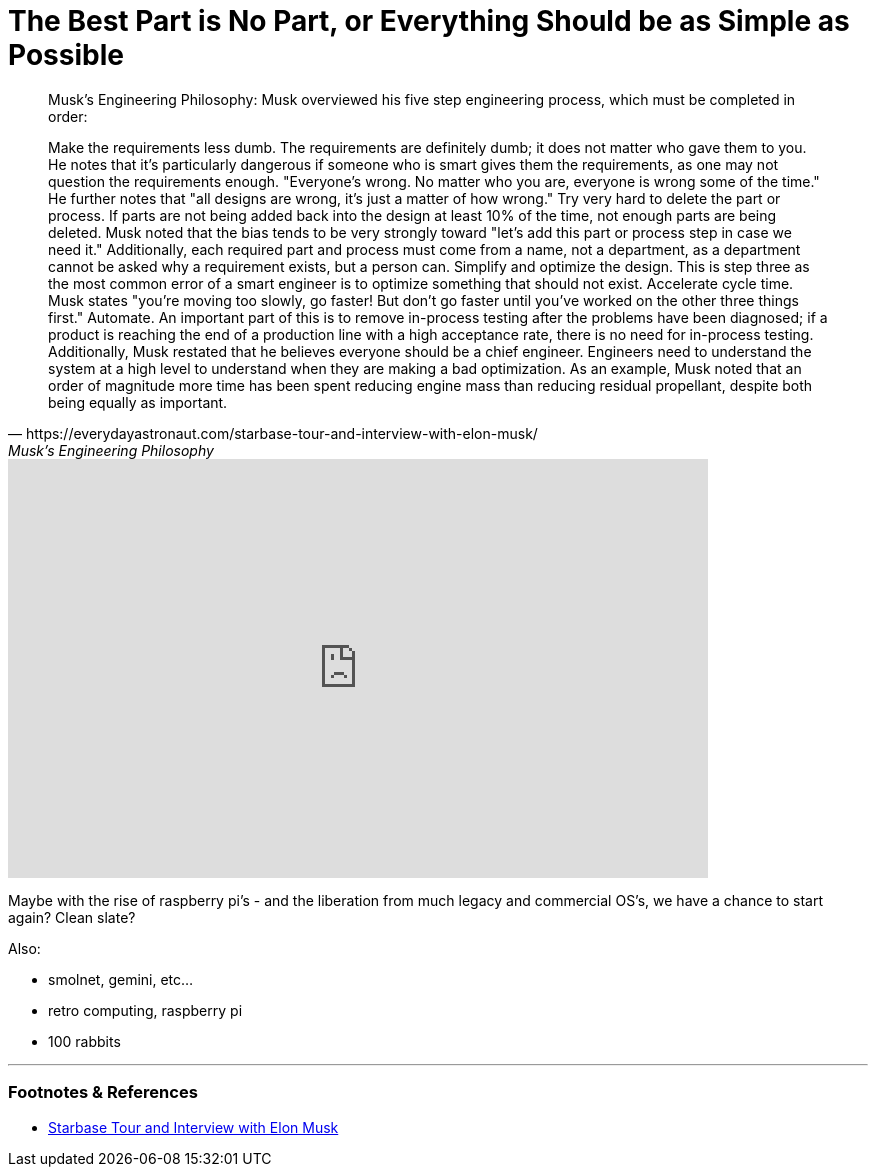 = The Best Part is No Part, or Everything Should be as Simple as Possible

:slug: the-best-part-is-no-part-or-everything-should-be-as-simple-as-possible
:date: 2021-08-05 16:23:29-07:00
:tags: software,retro
:status: draft
:category: tech
:meta_description: 


[quote, https://everydayastronaut.com/starbase-tour-and-interview-with-elon-musk/, Musk’s Engineering Philosophy]
____
Musk's Engineering Philosophy:
Musk overviewed his five step engineering process, which must be completed in order:

Make the requirements less dumb. The requirements are definitely dumb; it does not matter who gave them to you. He notes that it's particularly dangerous if someone who is smart gives them the requirements, as one may not question the requirements enough. "Everyone's wrong. No matter who you are, everyone is wrong some of the time." He further notes that "all designs are wrong, it's just a matter of how wrong."
Try very hard to delete the part or process. If parts are not being added back into the design at least 10% of the time, not enough parts are being deleted. Musk noted that the bias tends to be very strongly toward "let's add this part or process step in case we need it." Additionally, each required part and process must come from a name, not a department, as a department cannot be asked why a requirement exists, but a person can.
Simplify and optimize the design. This is step three as the most common error of a smart engineer is to optimize something that should not exist.
Accelerate cycle time. Musk states "you're moving too slowly, go faster! But don't go faster until you've worked on the other three things first."
Automate. An important part of this is to remove in-process testing after the problems have been diagnosed; if a product is reaching the end of a production line with a high acceptance rate, there is no need for in-process testing.
Additionally, Musk restated that he believes everyone should be a chief engineer. Engineers need to understand the system at a high level to understand when they are making a bad optimization. As an example, Musk noted that an order of magnitude more time has been spent reducing engine mass than reducing residual propellant, despite both being equally as important.
____


video::pW-SOdj4Kkk[youtube,width=700,height=419]

Maybe with the rise of raspberry pi's - and the liberation from much legacy and commercial OS's, we have a chance to start again? Clean slate?

Also:

- smolnet, gemini, etc...
- retro computing, raspberry pi
- 100 rabbits

---
=== Footnotes & References

- https://everydayastronaut.com/starbase-tour-and-interview-with-elon-musk/[Starbase Tour and Interview with Elon Musk]